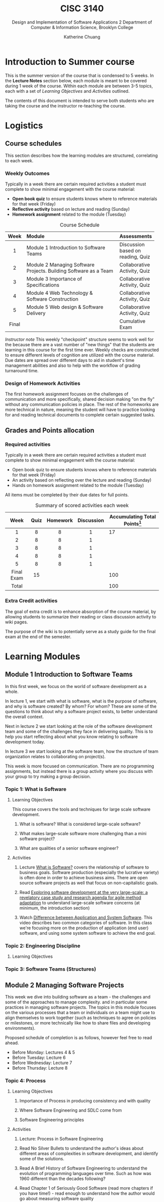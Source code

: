 #+HTML_HEAD: <link rel="stylesheet" type="text/css" href="theme/style.min.css"/>
#+HTML_HEAD: <link rel="stylesheet" type="text/css" href="style.css"/>
#+HTML_HEAD: <script id="MathJax-script" async src="https://cdn.jsdelivr.net/npm/mathjax@3/es5/tex-mml-chtml.js"></script>
#+TITLE:    CISC 3140
#+SUBTITLE:  Design and Implementation of Software Applications 2
#+SUBTITLE:  Department of Computer & Information Science, Brooklyn College
#+AUTHOR:    Katherine Chuang
#+EMAIL:     chuang@sci.brooklyn.cuny.edu
#+UNIVERSITY: Brooklyn College
#+DEPARTMENT: Department of CIS

#+EXPORT_FILE_NAME: ../html/index.html

#+OPTIONS:   H:3 num:n toc:t \n:nil @:t ::t |:t ^:t -:t f:t *:t <:t
#+OPTIONS:   TeX:t LaTeX:t skip:nil d:nil todo:t pri:nil tags:not-in-toc
#+ALT_TITLE: Lecture Notes

* Introduction to Summer course
:PROPERTIES:
:UNNUMBERED: toc
:END:

This is the summer version of the course that is condensed to 5 weeks. In the *Lecture Notes* section below, each module is meant to be covered during 1 week of the course. Within each module are between 3-5 topics, each with a set of /Learning Objectives/ and /Activities/ outlined.

The contents of this document is intended to serve both students who are taking the course and the instructor re-teaching the course.


* Logistics
:PROPERTIES:
:UNNUMBERED: toc
:CUSTOM_ID: logistics
:END:
#+OPTIONS: toc:2
#+TOC: tables

** Course schedules
#+TOC: headlines local

This section describes how the learning modules are structured, correlating to each week.

*** Weekly Outcomes
:PROPERTIES:
:UNNUMBERED: toc
:END:

Typically in a week there are certain required activities a student must complete to show minimal engagement with the course material:

+ *Open book quiz* to ensure students knows where to reference materials for that week (Friday)
+ *Reflective activity* based on lecture and reading (Sunday)
+ *Homework assignment* related to the module (Tuesday)

#+CAPTION: Course Schedule
|-------+------------------------------------------------------------------+-----------------------------------|
| Week  | Module                                                           | Assessments                       |
|-------+------------------------------------------------------------------+-----------------------------------|
| <c5>  | <l30>                                                            |                                   |
|   1   | Module 1 Introduction to Software Teams                          | Discussion based on reading, Quiz |
|   2   | Module 2 Managing Software Projects. Building Software as a Team | Collaborative Activity, Quiz      |
|   3   | Module 3 Importance of Specifications                            | Collaborative Activity, Quiz      |
|   4   | Module 4 Web Technology & Software Construction                  | Collaborative Activity, Quiz      |
|   5   | Module 5 Web design & Software Delivery                          | Collaborative Activity, Quiz      |
| Final |                                                                  | Cumulative Exam                   |
|-------+------------------------------------------------------------------+-----------------------------------|




/Instructor note/ This weekly "checkpoint" structure seems to work well for the because there are a vast number of "new things" that the students are learning in this course for the first time ever. Weekly checks are constructed to ensure different levels of cognition are utilized with the course material. Due dates are spread over different days to aid in student's time management abilities and also to help with the workflow of grading turnaround time.
*** Design of Homework Activities

The first homework assignment focuses on the challenges of communication and more specifically, shared decision making "on the fly" without any communication policies in place. The rest of the homeworks are more technical in nature, meaning the student will have to practice looking for and reading technical documents to complete certain suggested tasks.


** Grades and Points allocation

*** Required activities

Typically in a week there are certain required activities a student must complete to show minimal engagement with the course material:

+ Open book quiz to ensure students knows where to reference materials for that week (Friday)
+ An activity based on reflecting over the lecture and reading (Sunday)
+ Hands on homework assignment related to the module (Tuesday)

All items must be completed by their due dates for full points.


#+CAPTION: Summary of scored activities each week
|    Week    | Quiz | Homework | Discussion | Accumulating Total Points[fn:acc] |
|------------+------+----------+------------+-----------------------------------|
|    <c>     | <c>  |   <c>    |    <c>     |                                   |
|     1      |  8   |    8     |     1      |                                17 |
|     2      |  8   |    8     |     1      |                                   |
|     3      |  8   |    8     |     1      |                                   |
|     4      |  8   |    8     |     1      |                                   |
|     5      |  8   |    8     |     1      |                                   |
|------------+------+----------+------------+-----------------------------------|
| Final Exam |  15  |          |            |                               100 |
|------------+------+----------+------------+-----------------------------------|
|   Total    |      |          |            |                               100 |
|------------+------+----------+------------+-----------------------------------|

[fn:acc] The blank cells are left as an exercise for the student to practice estimating projects.

*** Extra Credit activities

The goal of extra credit is to enhance absorption of the course material, by allowing students to summarize their reading or class discussion activity to wiki pages.

The purpose of the wiki is to potentially serve as a study guide for the final exam at the end of the semester.


* Learning Modules
:PROPERTIES:
:UNNUMBERED: toc
:END:

#+OPTIONS: toc:3
#+TOC: headlines 1 local

** Module 1 Introduction to Software Teams
:PROPERTIES:
:UNNUMBERED: toc
:CUSTOM_ID: m1
:END:

#+TOC: headlines 3 local


In this first week, we focus on the world of software development as a whole.

In lecture 1, we start with what is software, what is the purpose of software, and why is software created? By whom? For whom? These are some of the questions to think about why a software project exists, to better understand the overall context.

Next in lecture 2 we start looking at the role of the software development team and some of the challenges they face in delivering quality. This is to help you start reflecting about what you know relating to software development today.

In lecture 3 we start looking at the software team, how the structure of team organization relates to collaborating on project(s).

This week is more focused on communication. There are no programming assignments, but instead there is a group activity where you discuss with your group to try making a group decision.

*** Topic 1: What is Software

**** Learning Objectives
This course covers the tools and techniques for large scale software development.

***** What is software? What is considered large-scale software?

***** What makes large-scale software more challenging than a mini software project?

***** What are qualities of a senior software engineer?

**** Activities

***** Lecture [[https://docs.google.com/presentation/d/1iZ4JECgPQwAJDCw3PJkySlBYmSsb0rSM9_kkzrME3d8/edit][What is Software?]] covers the relationship of software to business goals. Software production (especially the lucrative variety) is often done in order to achieve business aims. There are open source software projects as well that focus on non-capitalistic goals.
***** Read [[https://link.springer.com/article/10.1007/s10664-017-9524-2][Exploring software development at the very large-scale: a revelatory case study and research agenda for agile method adaptation]] to understand large-scale software concerns (at minimum, the introduction section)
***** Watch [[https://www.youtube.com/watch?v=JxkEkWpo6Vw][Difference between Application and System Software]]. This video describes two common categories of software. In this class we're focusing more on the production of application (end user) software, and using some system software to achieve the end goal.

*** Topic 2: Engineering Discipline

**** Learning Objectives

*** Topic 3: Software Teams (Structures)


** Module 2 Managing Software Projects
:PROPERTIES:
:CUSTOM_ID: m2
:UNNUMBERED: TOC
:END:


This week we dive into building software as a team - the challenges and some of the approaches to manage complexity. and in particular some practices in managing software projects. The topics in this module focuses on the various processes that a team or individuals on a team might use to align themselves to work together (such as techniques to agree on policies or milestones, or more technically like how to share files and developing environments).

Proposed schedule of completion is as follows, however feel free to read ahead.

- Before Monday: Lectures 4 & 5
- Before Tuesday: Lecture 6
- Before Wednesday: Lecture 7
- Before Thursday: Lecture 8


*** Topic 4: Process

**** Learning Objectives

***** Importance of Process in producing consistency and with quality

***** Where Software Engineering and SDLC come from

***** Software Engineering principles

**** Activities

***** Lecture: Process in Software Engineering
***** Read No Silver Bullets to understand the author's ideas about different areas of complexities in software development, and identify some of the solutions.
***** Read A Brief History of Software Engineering  to understand the evolution of programming languages over time. Such as how was 1960 different than the decades following?
***** Read Chapter 1 of Seriously Good Software (read more chapters if you have time!) - read enough to understand how the author would go about measuring software quality

*** Topic 5: Project Estimations

**** Learning Objectives

***** General purpose of project planning

***** Gathering requirements

***** Importance of Specifications

**** Activities

***** Lecture: [[https://docs.google.com/presentation/d/1SFDq6ux2jE5FUB6d8bTIrEBfssEoqHNQsidlXYo8yRQ/edit?usp=sharing][Project Estimations]]

***** Read: Software Tools and Techniques Report - just enough to get a sense of general layout of the report, and also so you have an idea of why it was published. The author describes motivations for the report.

***** Read: Successful Software Management Style: Steering and Balance - to get a sense of various considerations given to managing projects


*** Topic 6: Terminal

**** Learning Objectives

***** Introduction to the terminal

***** Accessing the manual page for a software

***** Navigating the manual page

***** Introduction to SSH

**** Activities

***** Lecture: [[https://docs.google.com/presentation/d/1ZGXvpvWRFXwgvU2iRDcjHbH3WHM8M5LNRc1SAkM3DCs/edit?usp=sharing][Terminal]]

***** For those who are new to the terminal environment and need a little more guidance than the lecture, start with [[https://missing.csail.mit.edu/2020/course-shell/][Lecture 1 from Missing Semester of CS]] to understand what is the shell, and how to navigate it.
***** /Suggested for those who do not have unix/linux access already or are new to installing software by command-line/, try accessing BC's Web Lab Linux Server using SSH (link to instructions). The homework assignment will required the command line interface (CLI).
Discussion board


*** Topic 7: Configuration Management

**** Learning Objectives

**** Activities

*** Topic 8: VCS and Release Management

**** Learning Objectives

**** Activities

** Module 3 Importance of Specifications
:PROPERTIES:
:UNNUMBERED: TOC
:CUSTOM_ID: m3
:END:


This module focuses on the different kinds of documents to see how technical information is structured and presented. We'll focus more on a type of document called a specification. Technical writing is an art, it helps to see different examples. From this week until the end you'll be referencing different kinds of documents to get good at picking out key details.

Alongside this theme we'll also look at different programming paradigms to see how problems can be expressed in different kinds of abstractions.

*** Topic 9: Specifications and other technical documents



**** Learning Objectives

**** Activities

***** Slides Specifications and other technical documents

***** Read Pages 1-4 of The Algol 60 Report

***** Discussion Activity

*** Topic 10: Programming paradigms are different ways to express problems in code

Programming is about abstraction. There are different kinds of abstractions than Object Oriented programming.

**** Learning Objectives

**** Activities

***** Lecture: Programming Paradigms, Functional & Declarative Programming
***** Read: Programming Paradigms for Dummies: What Every Programmer Should Know
***** Post to discussion board

*** Topic 11: Functional & declarative way with Scheme

Scheme is a programming language with many variations.

**** Learning Objectives

**** Activities

*** Topic 12: Scripting Languages and barebones intro to JavaScript

**** Learning Objectives

**** Activities

** Module 4 Web Technology & Software Construction
:PROPERTIES:
:UNNUMBERED: TOC
:CUSTOM_ID: m4
:END:

*** Topic 13: Specifications and other technical documents

**** Learning Objectives

**** Activities

***** Lecture Slides

*** Topic 14: Web Development and HTTP Protocol

*** Topic 15: Separating Content from Presentation


** Module 5 Web design & Software Delivery
:PROPERTIES:
:UNNUMBERED: TOC
:CUSTOM_ID: m5
:END:

*** Topic 16: HTML continued, maybe intro to Web  Scraping

*** Topic 17: Continuous Integration for Automated Testing

*** Topic 18: Software Testing and measuring development and other quality metrics

** Summary
:PROPERTIES:
:UNNUMBERED: toc
:END:

To summarize the course in a short one-liner for each week:

Module 1: Collaboration is challenging. Communication is challenging.

Module 2: There are many practices and tools to collaborate effectively.

Module 3: Technical documentation comes in all forms to cover all kinds of technical inventions... RTFM.

Module 4: Programming is to plumbing as software development is running a restaurant.

Module 5: Delivery is juggling end user needs and quality.
